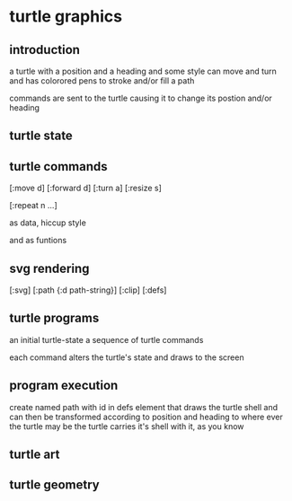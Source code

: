 * turtle graphics
** introduction
   a turtle
   with a position and a heading
   and some style
   can move and turn and has colorored pens
   to stroke and/or fill a path

   commands are sent to the turtle
   causing it to change its postion and/or heading

** turtle state
** turtle commands
   [:move d]
   [:forward d]
   [:turn a]
   [:resize s]

   [:repeat n ...]

   as data, hiccup style

   and as funtions

** svg rendering
   [:svg]
   [:path {:d path-string}]
   [:clip]
   [:defs]

** turtle programs
   an initial turtle-state
   a sequence of turtle commands

   each command alters the turtle's state
   and draws to the screen

** program execution
   create named path with id in defs element
   that draws the turtle shell
   and can then be transformed according to position and heading
   to where ever the turtle may be
   the turtle carries it's shell with it, as you know

** turtle art
** turtle geometry
